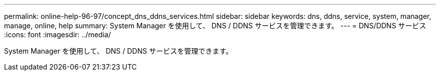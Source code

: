 ---
permalink: online-help-96-97/concept_dns_ddns_services.html 
sidebar: sidebar 
keywords: dns, ddns, service, system, manager, manage, online, help 
summary: System Manager を使用して、 DNS / DDNS サービスを管理できます。 
---
= DNS/DDNS サービス
:icons: font
:imagesdir: ../media/


[role="lead"]
System Manager を使用して、 DNS / DDNS サービスを管理できます。
